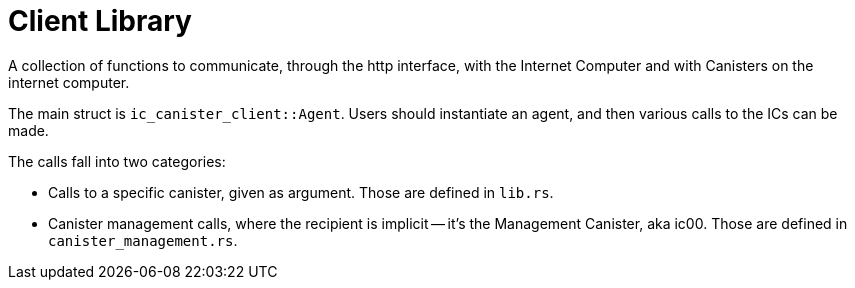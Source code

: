 = Client Library

A collection of functions to communicate, through the http interface, with the Internet Computer and with Canisters on the internet computer.

The main struct is `ic_canister_client::Agent`. Users should instantiate an agent, and then various calls to the ICs can be made.

The calls fall into two categories:

* Calls to a specific canister, given as argument. Those are defined in `lib.rs`.
* Canister management calls, where the recipient is implicit -- it's the Management Canister, aka ic00. Those are defined in `canister_management.rs`.
